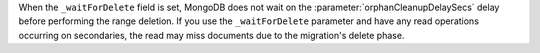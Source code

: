 When the ``_waitForDelete`` field is set, MongoDB does not wait on the 
:parameter:`orphanCleanupDelaySecs` delay before performing the range 
deletion. If you use the ``_waitForDelete`` parameter and have any
read operations occurring on secondaries, the read may miss documents 
due to the migration's delete phase. 